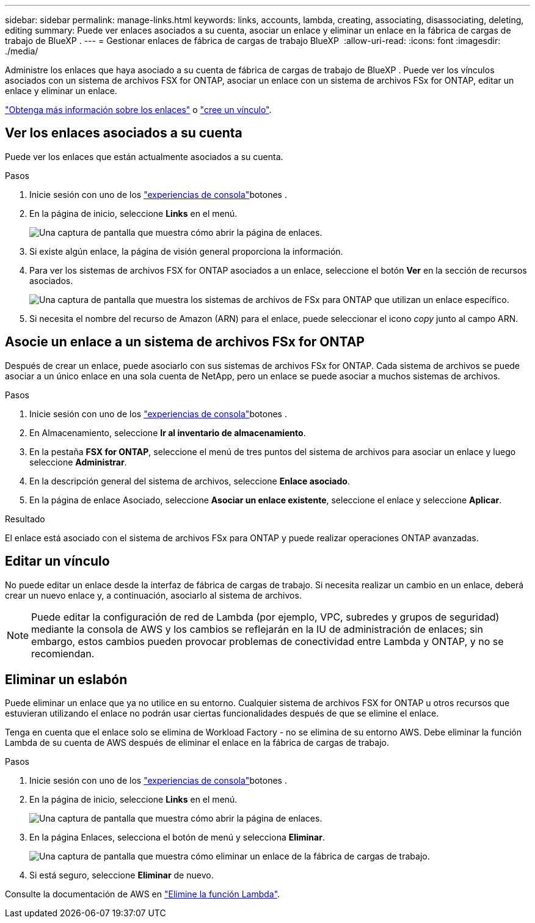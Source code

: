 ---
sidebar: sidebar 
permalink: manage-links.html 
keywords: links, accounts, lambda, creating, associating, disassociating, deleting, editing 
summary: Puede ver enlaces asociados a su cuenta, asociar un enlace y eliminar un enlace en la fábrica de cargas de trabajo de BlueXP . 
---
= Gestionar enlaces de fábrica de cargas de trabajo BlueXP 
:allow-uri-read: 
:icons: font
:imagesdir: ./media/


[role="lead"]
Administre los enlaces que haya asociado a su cuenta de fábrica de cargas de trabajo de BlueXP . Puede ver los vínculos asociados con un sistema de archivos FSX for ONTAP, asociar un enlace con un sistema de archivos FSx for ONTAP, editar un enlace y eliminar un enlace.

link:links-overview.html["Obtenga más información sobre los enlaces"] o link:create-link.html["cree un vínculo"].



== Ver los enlaces asociados a su cuenta

Puede ver los enlaces que están actualmente asociados a su cuenta.

.Pasos
. Inicie sesión con uno de los link:https://docs.netapp.com/us-en/workload-setup-admin/console-experiences.html["experiencias de consola"^]botones .
. En la página de inicio, seleccione *Links* en el menú.
+
image:screenshot-menu-links.png["Una captura de pantalla que muestra cómo abrir la página de enlaces."]

. Si existe algún enlace, la página de visión general proporciona la información.
. Para ver los sistemas de archivos FSX for ONTAP asociados a un enlace, seleccione el botón *Ver* en la sección de recursos asociados.
+
image:screenshot-view-link-details.png["Una captura de pantalla que muestra los sistemas de archivos de FSx para ONTAP que utilizan un enlace específico."]

. Si necesita el nombre del recurso de Amazon (ARN) para el enlace, puede seleccionar el icono _copy_ junto al campo ARN.




== Asocie un enlace a un sistema de archivos FSx for ONTAP

Después de crear un enlace, puede asociarlo con sus sistemas de archivos FSx for ONTAP. Cada sistema de archivos se puede asociar a un único enlace en una sola cuenta de NetApp, pero un enlace se puede asociar a muchos sistemas de archivos.

.Pasos
. Inicie sesión con uno de los link:https://docs.netapp.com/us-en/workload-setup-admin/console-experiences.html["experiencias de consola"^]botones .
. En Almacenamiento, seleccione *Ir al inventario de almacenamiento*.
. En la pestaña *FSX for ONTAP*, seleccione el menú de tres puntos del sistema de archivos para asociar un enlace y luego seleccione *Administrar*.
. En la descripción general del sistema de archivos, seleccione *Enlace asociado*.
. En la página de enlace Asociado, seleccione *Asociar un enlace existente*, seleccione el enlace y seleccione *Aplicar*.


.Resultado
El enlace está asociado con el sistema de archivos FSx para ONTAP y puede realizar operaciones ONTAP avanzadas.



== Editar un vínculo

No puede editar un enlace desde la interfaz de fábrica de cargas de trabajo. Si necesita realizar un cambio en un enlace, deberá crear un nuevo enlace y, a continuación, asociarlo al sistema de archivos.


NOTE: Puede editar la configuración de red de Lambda (por ejemplo, VPC, subredes y grupos de seguridad) mediante la consola de AWS y los cambios se reflejarán en la IU de administración de enlaces; sin embargo, estos cambios pueden provocar problemas de conectividad entre Lambda y ONTAP, y no se recomiendan.



== Eliminar un eslabón

Puede eliminar un enlace que ya no utilice en su entorno. Cualquier sistema de archivos FSX for ONTAP u otros recursos que estuvieran utilizando el enlace no podrán usar ciertas funcionalidades después de que se elimine el enlace.

Tenga en cuenta que el enlace solo se elimina de Workload Factory - no se elimina de su entorno AWS. Debe eliminar la función Lambda de su cuenta de AWS después de eliminar el enlace en la fábrica de cargas de trabajo.

.Pasos
. Inicie sesión con uno de los link:https://docs.netapp.com/us-en/workload-setup-admin/console-experiences.html["experiencias de consola"^]botones .
. En la página de inicio, seleccione *Links* en el menú.
+
image:screenshot-menu-links.png["Una captura de pantalla que muestra cómo abrir la página de enlaces."]

. En la página Enlaces, selecciona el botón de menú y selecciona *Eliminar*.
+
image:screenshot-remove-link.png["Una captura de pantalla que muestra cómo eliminar un enlace de la fábrica de cargas de trabajo."]

. Si está seguro, seleccione *Eliminar* de nuevo.


Consulte la documentación de AWS en link:https://docs.aws.amazon.com/lambda/latest/dg/gettingstarted-awscli.html#with-userapp-walkthrough-custom-events-delete-function["Elimine la función Lambda"].
